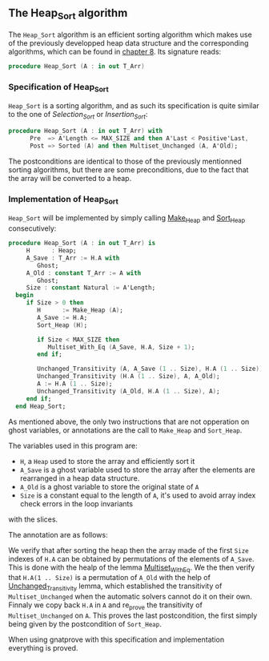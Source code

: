 ** The Heap_Sort algorithm

The ~Heap_Sort~ algorithm is an efficient sorting algorithm which makes use of the previously developped
heap data structure and the corresponding algorithms, which can be found in [[../heap/README.org][chapter 8]]. Its signature reads:

#+BEGIN_SRC ada
 procedure Heap_Sort (A : in out T_Arr)
#+END_SRC

*** Specification of Heap_Sort

~Heap_Sort~ is a sorting algorithm, and as such its specification is quite similar to the one of 
[[Selection_Sort.org][Selection_Sort]] or [[Insertion_Sort.org][Insertion_Sort]]:

#+BEGIN_SRC ada
procedure Heap_Sort (A : in out T_Arr) with
      Pre  => A'Length <= MAX_SIZE and then A'Last < Positive'Last,
      Post => Sorted (A) and then Multiset_Unchanged (A, A'Old);
#+END_SRC

The postconditions are identical to those of the previously mentionned sorting algorithms, but there
are some preconditions, due to the fact that the array will be converted to a heap.

*** Implementation of Heap_Sort

~Heap_Sort~ will be implemented by simply calling [[../heap/Make_Heap.org][Make_Heap]] and [[../heap/Sort_Heap.org][Sort_Heap]] consecutively:

#+BEGIN_SRC ada
 procedure Heap_Sort (A : in out T_Arr) is
      H      : Heap;
      A_Save : T_Arr := H.A with
         Ghost;
      A_Old : constant T_Arr := A with
         Ghost;
      Size : constant Natural := A'Length;
   begin
      if Size > 0 then
         H      := Make_Heap (A);
         A_Save := H.A;
         Sort_Heap (H);

         if Size < MAX_SIZE then
            Multiset_With_Eq (A_Save, H.A, Size + 1);
         end if;

         Unchanged_Transitivity (A, A_Save (1 .. Size), H.A (1 .. Size));
         Unchanged_Transitivity (H.A (1 .. Size), A, A_Old);
         A := H.A (1 .. Size);
         Unchanged_Transitivity (A_Old, H.A (1 .. Size), A);
      end if;
   end Heap_Sort;
#+END_SRC


As mentioned above, the only two instructions that are not opperation on ghost variables, or annotations are 
the call to ~Make_Heap~ and ~Sort_Heap~.

The variables used in this program are:
- ~H~, a ~Heap~ used to store the array and efficiently sort it
- ~A_Save~ is a ghost variable used to store the array after the elements are rearranged in a heap data structure.
- ~A_Old~ is a ghost variable to store the original state of ~A~
- ~Size~ is a constant equal to the length of ~A~, it's used to avoid array index check errors in the loop invariants
with the slices.

The annotation are as follows:

We verify that after sorting the heap then the array made of the first ~Size~ indexes of ~H.A~ can be obtained
by permutations of the elements of ~A_Save~. This is done with the healp of the lemma [[../sorting/Partial_Sort.org][Multiset_With_Eq]].
We the then verify that ~H.A(1 .. Size)~ is a permutation of ~A_Old~ with the help of [[../heap/Make_Heap.org#the-unchanged_transitivity-lemma][Unchanged_Transitivity]] 
lemma, which established the transitivity of ~Multiset_Unchanged~ when the automatic solvers cannot do it on their own.
Finnaly we copy back ~H.A~ in ~A~ and re_prove the transitivity of ~Multiset_Unchanged~ on ~A~. This
proves the last postcondition, the first simply being given by the postcondition of ~Sort_Heap~.

When using gnatprove with this specification and implementation everything is proved.


